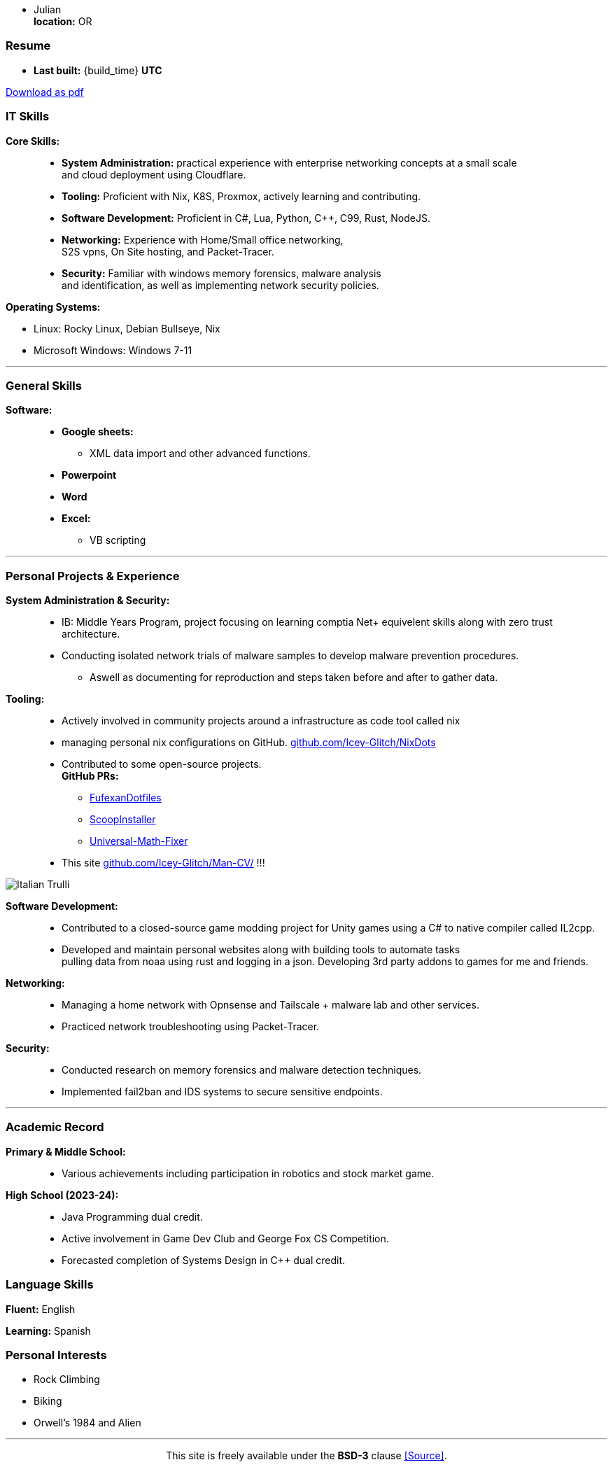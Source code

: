 :doctype: book
:imagesdir: ./images
:iconsdir: ./icons
:nofooter:
:hide-uri-scheme: 

- Julian +
**location:** OR

[#Resume]
=== Resume
- **Last built:** {build_time} **UTC**

ifndef::backend-pdf[]
[pass]
++++
<a href="https://cv.sine.zip/cv.pdf">Download as pdf</a>
++++
endif::[]

=== IT Skills
**Core Skills:** ::

- **System Administration:**  practical experience with enterprise networking concepts at a small scale +
    and cloud deployment using Cloudflare.
- **Tooling:** Proficient with Nix, K8S, Proxmox, actively learning and contributing.
- **Software Development:** Proficient in C#, Lua, Python, C++, C99, Rust, NodeJS.
- **Networking:** Experience with Home/Small office networking, +
    S2S vpns, On Site hosting, and Packet-Tracer.
- **Security:** Familiar with windows memory forensics, malware analysis + 
and identification, as well as implementing network security policies.

**Operating Systems:**

- Linux: Rocky Linux, Debian Bullseye, Nix
- Microsoft Windows: Windows 7-11

---
=== General Skills
**Software:** ::
- **Google sheets:**
** XML data import and other advanced functions.
- **Powerpoint**
- **Word**
- **Excel:**
** VB scripting

---
=== Personal Projects & Experience 


**System Administration & Security:** ::

  - IB: Middle Years Program, project focusing on learning comptia Net+ equivelent skills along with zero trust architecture.
  - Conducting isolated network trials of malware samples to develop malware prevention procedures.
  ** Aswell as documenting for reproduction and steps taken before and after to gather data.
  
**Tooling:** ::

  - Actively involved in community projects around a infrastructure as code tool called nix
  - managing personal nix configurations on GitHub. https://github.com/Icey-Glitch/NixDots
  - Contributed to some open-source projects. +
  **GitHub PRs:**
  ** https://github.com/fufexan/dotfiles/pull/34[FufexanDotfiles]
  ** https://github.com/ScoopInstaller/Extras/pull/12758[ScoopInstaller]
  ** https://github.com/Alxs009/Universal-Math-Fixer/pull/2[Universal-Math-Fixer]
  - This site https://github.com/Icey-Glitch/Man-CV/ !!!

ifndef::backend-pdf[]
[pass]  
++++
<img src="https://github.com/Icey-Glitch/Man-CV/actions/workflows/main.yml/badge.svg" alt="Italian Trulli">
++++
endif::[]
  
**Software Development:** ::

  - Contributed to a closed-source game modding project for Unity games using a C# to native compiler called IL2cpp.
  - Developed and maintain personal websites along with building tools to automate tasks + 
  pulling data from noaa using rust and logging in a json. Developing 3rd party addons to games for me and friends.
  
**Networking:** ::

  - Managing a home network with Opnsense and Tailscale + malware lab and other services.
  - Practiced network troubleshooting using Packet-Tracer.
  
**Security:** ::

  - Conducted research on memory forensics and malware detection techniques.
  - Implemented fail2ban and IDS systems to secure sensitive endpoints.
  
---

=== Academic Record


**Primary & Middle School:** ::
- Various achievements including participation in robotics and stock market game.

**High School (2023-24):** ::
- Java Programming dual credit.
- Active involvement in Game Dev Club and George Fox CS Competition.
- Forecasted completion of Systems Design in C++ dual credit.

=== Language Skills

**Fluent:** English

**Learning:** Spanish

=== Personal Interests

- Rock Climbing
- Biking
- Orwell's 1984 and Alien

---

ifndef::backend-pdf[]
[pass]  
++++
<center>
  <p>This site is freely available under the <strong>BSD-3</strong> clause <a href="https://github.com/Icey-Glitch/Man-CV/">[Source]</a>.</p>
</center>
++++
endif::[]